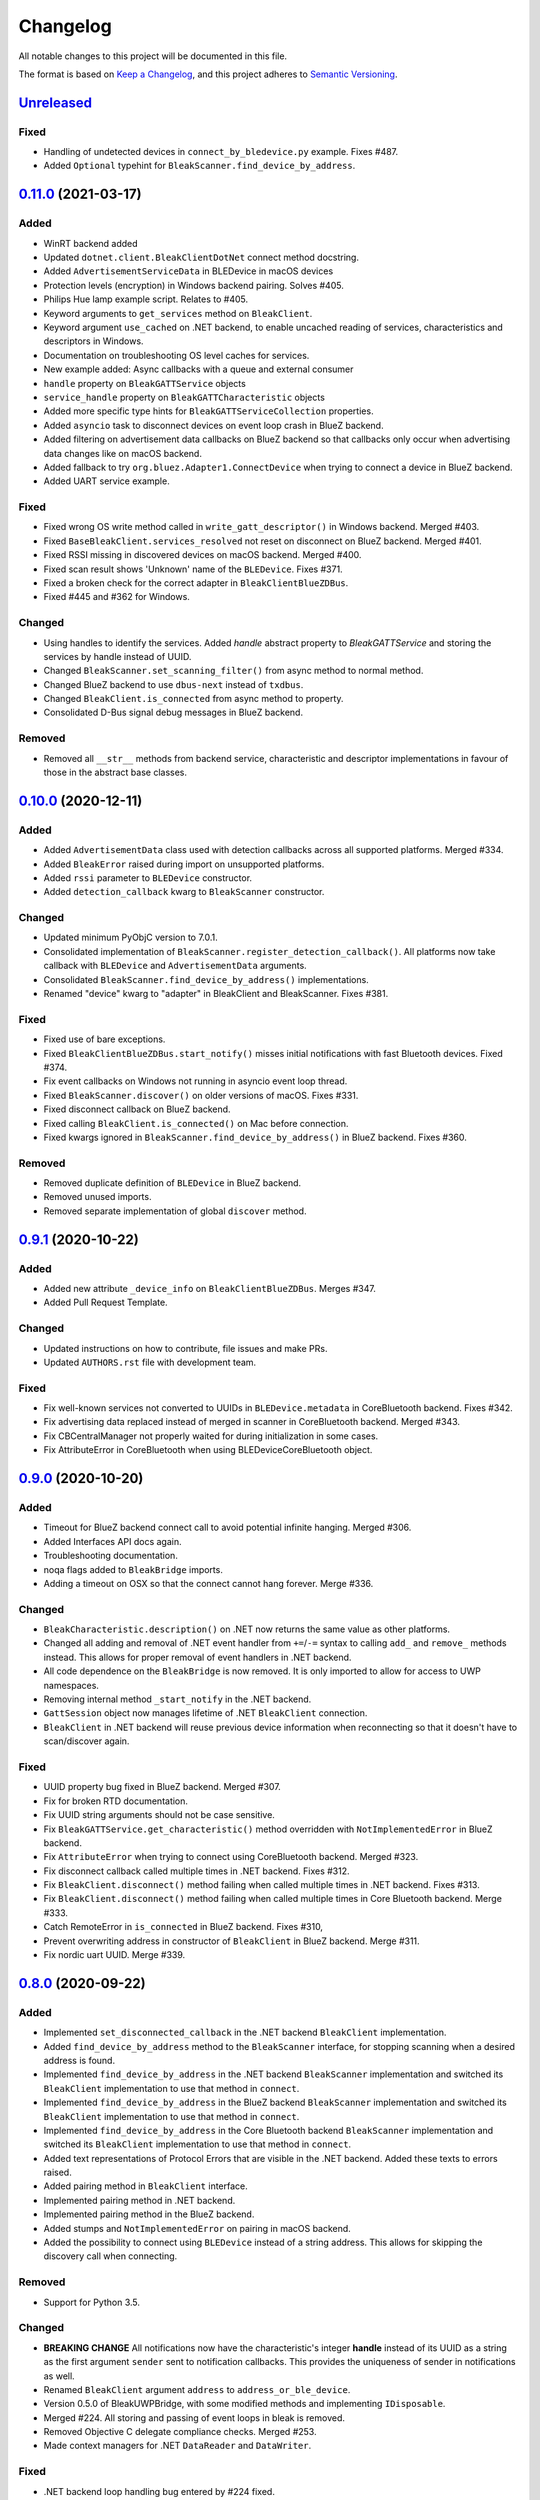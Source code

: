 =========
Changelog
=========

All notable changes to this project will be documented in this file.

The format is based on `Keep a Changelog <https://keepachangelog.com/en/1.0.0/>`_,
and this project adheres to `Semantic Versioning <https://semver.org/spec/v2.0.0.html>`_.


`Unreleased`_
-------------

Fixed
~~~~~

* Handling of undetected devices in ``connect_by_bledevice.py`` example. Fixes #487.
* Added ``Optional`` typehint for ``BleakScanner.find_device_by_address``.


`0.11.0`_ (2021-03-17)
----------------------

Added
~~~~~

* WinRT backend added
* Updated ``dotnet.client.BleakClientDotNet`` connect method docstring.
* Added ``AdvertisementServiceData`` in BLEDevice in macOS devices
* Protection levels (encryption) in Windows backend pairing. Solves #405.
* Philips Hue lamp example script. Relates to #405.
* Keyword arguments to ``get_services`` method on ``BleakClient``.
* Keyword argument ``use_cached`` on .NET backend, to enable uncached reading
  of services, characteristics and descriptors in Windows.
* Documentation on troubleshooting OS level caches for services.
* New example added: Async callbacks with a queue and external consumer
* ``handle`` property on ``BleakGATTService`` objects
* ``service_handle`` property on ``BleakGATTCharacteristic`` objects
* Added more specific type hints for ``BleakGATTServiceCollection`` properties.
* Added ``asyncio`` task to disconnect devices on event loop crash in BlueZ backend.
* Added filtering on advertisement data callbacks on BlueZ backend so that
  callbacks only occur when advertising data changes like on macOS backend.
* Added fallback to try ``org.bluez.Adapter1.ConnectDevice`` when trying to connect
  a device in BlueZ backend.
* Added UART service example.

Fixed
~~~~~

* Fixed wrong OS write method called in ``write_gatt_descriptor()`` in Windows
  backend.  Merged #403.
* Fixed ``BaseBleakClient.services_resolved`` not reset on disconnect on BlueZ
  backend. Merged #401.
* Fixed RSSI missing in discovered devices on macOS backend. Merged #400.
* Fixed scan result shows 'Unknown' name of the ``BLEDevice``. Fixes #371.
* Fixed a broken check for the correct adapter in ``BleakClientBlueZDBus``.
* Fixed #445 and #362 for Windows.

Changed
~~~~~~~

* Using handles to identify the services. Added `handle` abstract property to `BleakGATTService`
  and storing the services by handle instead of UUID.
* Changed ``BleakScanner.set_scanning_filter()`` from async method to normal method.
* Changed BlueZ backend to use ``dbus-next`` instead of ``txdbus``.
* Changed ``BleakClient.is_connected`` from async method to property.
* Consolidated D-Bus signal debug messages in BlueZ backend.

Removed
~~~~~~~
* Removed all ``__str__`` methods from backend service, characteristic and descriptor implementations
  in favour of those in the abstract base classes.



`0.10.0`_ (2020-12-11)
----------------------

Added
~~~~~

* Added ``AdvertisementData`` class used with detection callbacks across all
  supported platforms. Merged #334.
* Added ``BleakError`` raised during import on unsupported platforms.
* Added ``rssi`` parameter to ``BLEDevice`` constructor.
* Added ``detection_callback`` kwarg to ``BleakScanner`` constructor.

Changed
~~~~~~~

* Updated minimum PyObjC version to 7.0.1.
* Consolidated implementation of ``BleakScanner.register_detection_callback()``.
  All platforms now take callback with ``BLEDevice`` and ``AdvertisementData``
  arguments.
* Consolidated ``BleakScanner.find_device_by_address()`` implementations.
* Renamed "device" kwarg to "adapter" in BleakClient and BleakScanner. Fixes
  #381.

Fixed
~~~~~

* Fixed use of bare exceptions.
* Fixed ``BleakClientBlueZDBus.start_notify()`` misses initial notifications with
  fast Bluetooth devices. Fixed #374.
* Fix event callbacks on Windows not running in asyncio event loop thread.
* Fixed ``BleakScanner.discover()`` on older versions of macOS. Fixes #331.
* Fixed disconnect callback on BlueZ backend.
* Fixed calling ``BleakClient.is_connected()`` on Mac before connection.
* Fixed kwargs ignored in ``BleakScanner.find_device_by_address()`` in BlueZ backend.
  Fixes #360.

Removed
~~~~~~~

* Removed duplicate definition of ``BLEDevice`` in BlueZ backend.
* Removed unused imports.
* Removed separate implementation of global ``discover`` method.


`0.9.1`_ (2020-10-22)
---------------------

Added
~~~~~

* Added new attribute ``_device_info`` on ``BleakClientBlueZDBus``. Merges #347.
* Added Pull Request Template.

Changed
~~~~~~~

* Updated instructions on how to contribute, file issues and make PRs.
* Updated ``AUTHORS.rst`` file with development team.

Fixed
~~~~~

* Fix well-known services not converted to UUIDs in ``BLEDevice.metadata`` in
  CoreBluetooth backend. Fixes #342.
* Fix advertising data replaced instead of merged in scanner in CoreBluetooth
  backend. Merged #343.
* Fix CBCentralManager not properly waited for during initialization in some
  cases.
* Fix AttributeError in CoreBluetooth when using BLEDeviceCoreBluetooth object.


`0.9.0`_ (2020-10-20)
---------------------

Added
~~~~~

* Timeout for BlueZ backend connect call to avoid potential infinite hanging. Merged #306.
* Added Interfaces API docs again.
* Troubleshooting documentation.
* noqa flags added to ``BleakBridge`` imports.
* Adding a timeout on OSX so that the connect cannot hang forever. Merge #336.

Changed
~~~~~~~

* ``BleakCharacteristic.description()`` on .NET now returns the same value as
  other platforms.
* Changed all adding and removal of .NET event handler from ``+=``/``-=`` syntax to
  calling ``add_`` and ``remove_`` methods instead. This allows for proper
  removal of event handlers in .NET backend.
* All code dependence on the ``BleakBridge`` is now removed. It is only imported to
  allow for access to UWP namespaces.
* Removing internal method ``_start_notify`` in the .NET backend.
* ``GattSession`` object now manages lifetime of .NET ``BleakClient`` connection.
* ``BleakClient`` in .NET backend will reuse previous device information when
  reconnecting so that it doesn't have to scan/discover again.


Fixed
~~~~~

* UUID property bug fixed in BlueZ backend. Merged #307.
* Fix for broken RTD documentation.
* Fix UUID string arguments should not be case sensitive.
* Fix ``BleakGATTService.get_characteristic()`` method overridden with ``NotImplementedError``
  in BlueZ backend.
* Fix ``AttributeError`` when trying to connect using CoreBluetooth backend. Merged #323.
* Fix disconnect callback called multiple times in .NET backend. Fixes #312.
* Fix ``BleakClient.disconnect()`` method failing when called multiple times in
  .NET backend. Fixes #313.
* Fix ``BleakClient.disconnect()`` method failing when called multiple times in
  Core Bluetooth backend. Merge #333.
* Catch RemoteError in ``is_connected`` in BlueZ backend. Fixes #310,
* Prevent overwriting address in constructor of ``BleakClient`` in BlueZ backend. Merge #311.
* Fix nordic uart UUID. Merge #339.

`0.8.0`_ (2020-09-22)
---------------------

Added
~~~~~

* Implemented ``set_disconnected_callback`` in the .NET backend ``BleakClient`` implementation.
* Added ``find_device_by_address`` method to the ``BleakScanner`` interface, for stopping scanning
  when a desired address is found.
* Implemented ``find_device_by_address`` in the .NET backend ``BleakScanner`` implementation and
  switched its ``BleakClient`` implementation to use that method in ``connect``.
* Implemented ``find_device_by_address`` in the BlueZ backend ``BleakScanner`` implementation and
  switched its ``BleakClient`` implementation to use that method in ``connect``.
* Implemented ``find_device_by_address`` in the Core Bluetooth backend ``BleakScanner`` implementation
  and switched its ``BleakClient`` implementation to use that method in ``connect``.
* Added text representations of Protocol Errors that are visible in the .NET backend. Added these texts to errors raised.
* Added pairing method in ``BleakClient`` interface.
* Implemented pairing method in .NET backend.
* Implemented pairing method in the BlueZ backend.
* Added stumps and ``NotImplementedError`` on pairing in macOS backend.
* Added the possibility to connect using ``BLEDevice`` instead of a string address. This
  allows for skipping the discovery call when connecting.

Removed
~~~~~~~

* Support for Python 3.5.

Changed
~~~~~~~
* **BREAKING CHANGE** All notifications now have the characteristic's integer **handle** instead of its UUID as a
  string as the first argument ``sender`` sent to notification callbacks. This provides the uniqueness of
  sender in notifications as well.
* Renamed ``BleakClient`` argument ``address`` to ``address_or_ble_device``.
* Version 0.5.0 of BleakUWPBridge, with some modified methods and implementing ``IDisposable``.
* Merged #224. All storing and passing of event loops in bleak is removed.
* Removed Objective C delegate compliance checks. Merged #253.
* Made context managers for .NET ``DataReader`` and ``DataWriter``.

Fixed
~~~~~

* .NET backend loop handling bug entered by #224 fixed.
* Removed default ``DEBUG`` level set to bleak logger. Fixes #251.
* More coherency in logger uses over all backends. Fixes #258
* Attempted fix of #255 and #133: cleanups, disposing of objects and creating new ``BleakBridge`` instances each disconnect.
* Fixed some type hints and docstrings.
* Modified the ``connected_peripheral_delegate`` handling in macOS backend to fix #213 and #116.
* Merged #270, fixing a critical bug in ``get_services`` method in Core Bluetooth backend.
* Improved handling of disconnections and ``is_connected`` in BlueZ backend to fix #259.
* Fix for ``set_disconnected_callback`` on Core Bluetooth. Fixes #276.
* Safer `Core Bluetooth` presence check. Merged #280.

`0.7.1`_ (2020-07-02)
---------------------

Changed
~~~~~~~

* Improved, more explanatory error on BlueZ backend when ``BleakClient`` cannot find the desired device when trying to connect. (#238)
* Better-than-nothing documentation about scanning filters added (#230).
* Ran black on code which was forgotten in 0.7.0. Large diffs due to that.
* Re-adding Python 3.8 CI "tests" on Windows again.

Fixed
~~~~~

* Fix when characteristic updates value faster than asyncio schedule (#240 & #241)
* Incorrect ``MANIFEST.in`` corrected. (#244)


`0.7.0`_ (2020-06-30)
---------------------

Added
~~~~~

* Better feedback of communication errors to user in .NET backend and implementing error details proposed in #174.
* Two devices example file to use for e.g. debugging.
* Detection/discovery callbacks in Core Bluetooth backend ``Scanner`` implemented.
* Characteristic handle printout in ``service_explorer.py``.
* Added scanning filters to .NET backend's ``discover`` method.

Changed
~~~~~~~

* Replace ``NSRunLoop`` with dispatch queue in Core Bluetooth backend. This causes callbacks to be dispatched on a
  background thread instead of on the main dispatch queue on the main thread. ``call_soon_threadsafe()`` is used to synchronize the events
  with the event loop where the central manager was created. Fixes #111.
* The Central Manager is no longer global in the Core Bluetooth backend. A new one is created for each
  ``BleakClient`` and ``BleakScanner``. Fixes #206 and #105.
* Merged #167 and reworked characteristics handling in Bleak. Implemented in all backends;
  bleak now uses the characteristics' handle to identify and keep track of them.
  Fixes #139 and #159 and allows connection for devices with multiple instances
  of the same characteristic UUIDs.
* In ``requirements.txt`` and ``Pipfile``, the requirement on ``pythonnet``
  was bumped to version 2.5.1, which seems to solve issues described in #217 and #225.
* Renamed ``HISTORY.rst`` to ``CHANGELOG.rst`` and adopted
  the `Keep a Changelog <https://keepachangelog.com/en/1.0.0/>`_ format.
* Python 3.5 support from macOS is officially removed since pyobjc>6 requires 3.6+
* Pin ``pyobjc`` dependencies to use at least version 6.2. (PR #194)
* Pin development requirement on `bump2version` to version 1.0.0
* Added ``.pyup.yml`` for Pyup
* Using CBManagerState constants from pyobj instead of integers.

Removed
~~~~~~~

* Removed documentation note about not using new event loops in Linux. This was fixed by #143.
* ``_central_manager_delegate_ready`` was removed in macOS backend.
* Removed the ``bleak.backends.bluez.utils.get_gatt_service_path`` method. It is not used by
  bleak and possibly generates errors.

Fixed
~~~~~

* Improved handling of the txdbus connection to avoid hanging of disconnection
  clients in BlueZ backend. Fixes #216, #219 & #221.
* #150 hints at the device path not being possible to create as is done in the `get_device_object_path` method.
  Now, we try to get it from BlueZ first. Otherwise, use the old fallback.
* Minor documentation errors corrected.
* ``CBManagerStatePoweredOn`` is now properly handled in Core Bluetooth.
* Device enumeration in ``discover``and ``Scanner`` corrected. Fixes #211
* Updated documentation about scanning filters.
* Added workaround for ``isScanning`` attribute added in macOS 10.13. Fixes #234.

`0.6.4`_ (2020-05-20)
---------------------

Fixed
~~~~~

* Fix for bumpversion usage

`0.6.3`_ (2020-05-20)
---------------------

Added
~~~~~

* Building and releasing from Github Actions

Removed
~~~~~~~

* Building and releasing on Azure Pipelines

`0.6.2`_ (2020-05-15)
---------------------

Added
~~~~~
* Added ``disconnection_callback`` functionality for Core Bluetooth (#184 & #186)
* Added ``requirements.txt``

Fixed
~~~~~
* Better cleanup of Bluez notifications (#154)
* Fix for ``read_gatt_char`` in Core Bluetooth (#177)
* Fix for ``is_disconnected`` in Core Bluetooth (#187 & #185)
* Documentation fixes

`0.6.1`_ (2020-03-09)
---------------------

Fixed
~~~~~

* Including #156, lost notifications on macOS backend, which was accidentally missed on previous release.

`0.6.0`_ (2020-03-09)
---------------------

* New Scanner object to allow for async device scanning.
* Updated ``txdbus`` requirement to version 1.1.1 (Merged #122)
* Implemented ``write_gatt_descriptor`` for Bluez backend.
* Large change in Bluez backend handling of Twisted reactors. Fixes #143
* Modified ``set_disconnect_callback`` to actually call the callback as a callback. Fixes #108.
* Added another required parameter to disconnect callbacks.
* Added Discovery filter option in BlueZ backend (Merged #124)
* Merge #138: comments about Bluez version check.
* Improved scanning data for macOS backend. Merge #126.
* Merges #141, a critical fix for macOS.
* Fix for #114, write with response on macOS.
* Fix for #87, DIctionary changes size on .NET backend.
* Fix for #127, uuid or str on macOS.
* Handles str/uuid for characteristics better.
* Merge #148, Run .NET backend notifications on event loop instead of main loop.
* Merge #146, adapt characteristic write log to account for WriteWithoutResponse on macOS.
* Fix for #145, Error in cleanup on Bluez backend.
* Fix for #151, only subscribe to BlueZ messages on DBus. Merge #152.
* Fix for #142, Merge #144, Improved scanning for macOS backend.
* Fix for #155, Merge #156, lost notifications on macOS backend.
* Improved type hints
* Improved error handling for .NET backend.
* Documentation fixes.


0.5.1 (2019-10-09)
------------------

* Active Scanning on Windows, #99 potentially solving #95
* Longer timeout in service discovery on BlueZ
* Added ``timeout`` to constructors and connect methods
* Fix for ``get_services`` on macOS. Relates to #101
* Fixes for disconnect callback on BlueZ, #86 and #83
* Fixed reading of device name in BlueZ. It is not readable as regular characteristic. #104
* Removed logger feedback in BlueZ discovery method.
* More verbose exceptions on macOS, #117 and #107

0.5.0 (2019-08-02)
------------------

* macOS support added (thanks to @kevincar)
* Merged #90 which fixed #89: Leaking callbacks in BlueZ
* Merged #92 which fixed #91, Prevent leaking of DBus connections on discovery
* Merged #96: Regex patterns
* Merged #86 which fixed #83 and #82
* Recovered old .NET discovery method to try for #95
* Merged #80: macOS development

0.4.3 (2019-06-30)
------------------

* Fix for #76
* Fix for #69
* Fix for #74
* Fix for #68
* Fix for #70
* Merged #66

0.4.2 (2019-05-17)
------------------

* Fix for missed part of PR #61.

0.4.1 (2019-05-17)
------------------

* Merging of PR #61, improvements and fixes for multiple issues for BlueZ backend
* Implementation of issue #57
* Fixing issue #59
* Documentation fixes.

0.4.0 (2019-04-10)
------------------

* Transferred code from the BleakUWPBridge C# support project to pythonnet code
* Fixed BlueZ >= 5.48 issues regarding Battery Service
* Fix for issue #55

0.3.0 (2019-03-18)
------------------

* Fix for issue #53: Windows and Python 3.7 error
* Azure Pipelines used for CI

0.2.4 (2018-11-30)
------------------

* Fix for issue #52: Timing issue getting characteristics
* Additional fix for issue #51.
* Bugfix for string method for BLEDevice.

0.2.3 (2018-11-28)
------------------

* Fix for issue #51: ``dpkg-query not found on all Linux systems``

0.2.2 (2018-11-08)
------------------

* Made it compliant with Python 3.5 by removing f-strings

0.2.1 (2018-06-28)
------------------

* Improved logging on .NET discover method
* Some type annotation fixes in .NET code

0.2.0 (2018-04-26)
------------------

* Project added to Github
* First version on PyPI.
* Working Linux (BlueZ DBus API) backend.
* Working Windows (UWP Bluetooth API) backend.

0.1.0 (2017-10-23)
------------------

* Bleak created.


.. _Unreleased: https://github.com/hbldh/bleak/compare/v0.11.0...develop
.. _0.11.0: https://github.com/hbldh/bleak/compare/v0.10.0...0.11.0
.. _0.10.0: https://github.com/hbldh/bleak/compare/v0.9.1...v0.10.0
.. _0.9.1: https://github.com/hbldh/bleak/compare/v0.9.0...v0.9.1
.. _0.9.0: https://github.com/hbldh/bleak/compare/v0.8.0...v0.9.0
.. _0.8.0: https://github.com/hbldh/bleak/compare/v0.7.1...v0.8.0
.. _0.7.1: https://github.com/hbldh/bleak/compare/v0.7.0...v0.7.1
.. _0.7.0: https://github.com/hbldh/bleak/compare/v0.6.4...v0.7.0
.. _0.6.4: https://github.com/hbldh/bleak/compare/v0.6.4...v0.6.3
.. _0.6.3: https://github.com/hbldh/bleak/compare/v0.6.3...v0.6.2
.. _0.6.2: https://github.com/hbldh/bleak/compare/v0.6.2...v0.6.1
.. _0.6.1: https://github.com/hbldh/bleak/compare/v0.6.1...v0.6.0
.. _0.6.0: https://github.com/hbldh/bleak/compare/v0.6.0...v0.5.1
